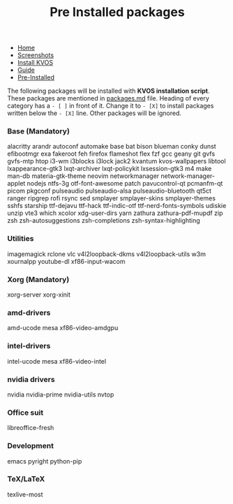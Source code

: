 #+title: Pre Installed packages
#+HTML_HEAD: <link rel="stylesheet" href="./style.css">
#+OPTIONS: toc:nil num:nil timestamp:nil html-style:nil title:nil

#+begin_export html
<nav id="nav">
    <ul>
       <li class="">
           <a href="./index.html">Home</a>
       <li class="">
           <a href="./screenshots.html">Screenshots</a>
       <li class="">
           <a href="./installation.html">Install KVOS</a>
       <li class="">
           <a href="./guide.html">Guide</a>
       <li class="current">
           <a href="./software.html">Pre-Installed</a>
    </ul>
</nav>

#+end_export

The following packages will be installed with *KVOS installation script*.
These packages are mentioned in [[file:static/scripts/packages.md][packages.md]] file. Heading of every category has a ~- [ ]~ in front of it. Change it to ~- [X]~ to install packages written below the ~- [X]~ line. Other packages will be ignored.
*** Base (Mandatory)
alacritty arandr autoconf automake base bat bison blueman conky dunst efibootmgr exa fakeroot feh firefox flameshot flex fzf gcc geany git gvfs gvfs-mtp htop i3-wm i3blocks i3lock jack2 kvantum kvos-wallpapers libtool lxappearance-gtk3 lxqt-archiver lxqt-policykit lxsession-gtk3 m4 make man-db materia-gtk-theme neovim networkmanager network-manager-applet nodejs ntfs-3g otf-font-awesome patch pavucontrol-qt pcmanfm-qt picom pkgconf pulseaudio pulseaudio-alsa pulseaudio-bluetooth qt5ct ranger ripgrep rofi rsync sed smplayer smplayer-skins smplayer-themes sshfs starship ttf-dejavu ttf-hack ttf-indic-otf ttf-nerd-fonts-symbols udiskie unzip vte3 which xcolor xdg-user-dirs yarn zathura zathura-pdf-mupdf zip zsh zsh-autosuggestions zsh-completions zsh-syntax-highlighting

*** Utilities
imagemagick rclone vlc v4l2loopback-dkms v4l2loopback-utils w3m xournalpp youtube-dl xf86-input-wacom

*** Xorg (Mandatory)
xorg-server xorg-xinit

*** amd-drivers
amd-ucode mesa xf86-video-amdgpu

*** intel-drivers
intel-ucode mesa xf86-video-intel

*** nvidia drivers
nvidia nvidia-prime nvidia-utils nvtop

*** Office suit
libreoffice-fresh

*** Development
emacs pyright python-pip

*** TeX/LaTeX
texlive-most
